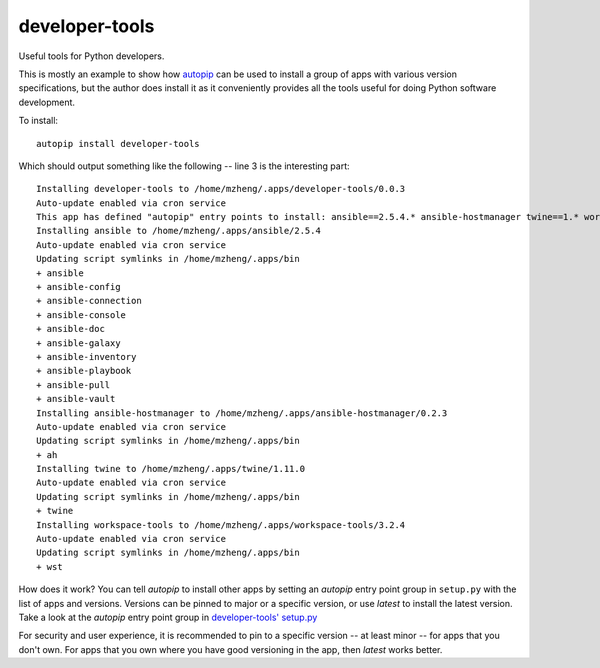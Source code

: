 developer-tools
===========

Useful tools for Python developers.

This is mostly an example to show how `autopip <https://pypi.org/project/autopip/>`_ can be used to install a group of
apps with various version specifications, but the author does install it as it conveniently provides all the tools
useful for doing Python software development.

To install::

    autopip install developer-tools

Which should output something like the following -- line 3 is the interesting part::

    Installing developer-tools to /home/mzheng/.apps/developer-tools/0.0.3
    Auto-update enabled via cron service
    This app has defined "autopip" entry points to install: ansible==2.5.4.* ansible-hostmanager twine==1.* workspace-tools
    Installing ansible to /home/mzheng/.apps/ansible/2.5.4
    Auto-update enabled via cron service
    Updating script symlinks in /home/mzheng/.apps/bin
    + ansible
    + ansible-config
    + ansible-connection
    + ansible-console
    + ansible-doc
    + ansible-galaxy
    + ansible-inventory
    + ansible-playbook
    + ansible-pull
    + ansible-vault
    Installing ansible-hostmanager to /home/mzheng/.apps/ansible-hostmanager/0.2.3
    Auto-update enabled via cron service
    Updating script symlinks in /home/mzheng/.apps/bin
    + ah
    Installing twine to /home/mzheng/.apps/twine/1.11.0
    Auto-update enabled via cron service
    Updating script symlinks in /home/mzheng/.apps/bin
    + twine
    Installing workspace-tools to /home/mzheng/.apps/workspace-tools/3.2.4
    Auto-update enabled via cron service
    Updating script symlinks in /home/mzheng/.apps/bin
    + wst

How does it work? You can tell `autopip` to install other apps by setting an `autopip` entry point group in
``setup.py`` with the list of apps and versions. Versions can be pinned to major or a specific version, or use `latest`
to install the latest version. Take a look at the `autopip` entry point group in
`developer-tools' setup.py <https://github.com/maxzheng/developer-tools/blob/master/setup.py#L27>`_

For security and user experience, it is recommended to pin to a specific version -- at least minor -- for apps that you
don't own. For apps that you own where you have good versioning in the app, then `latest` works better.
